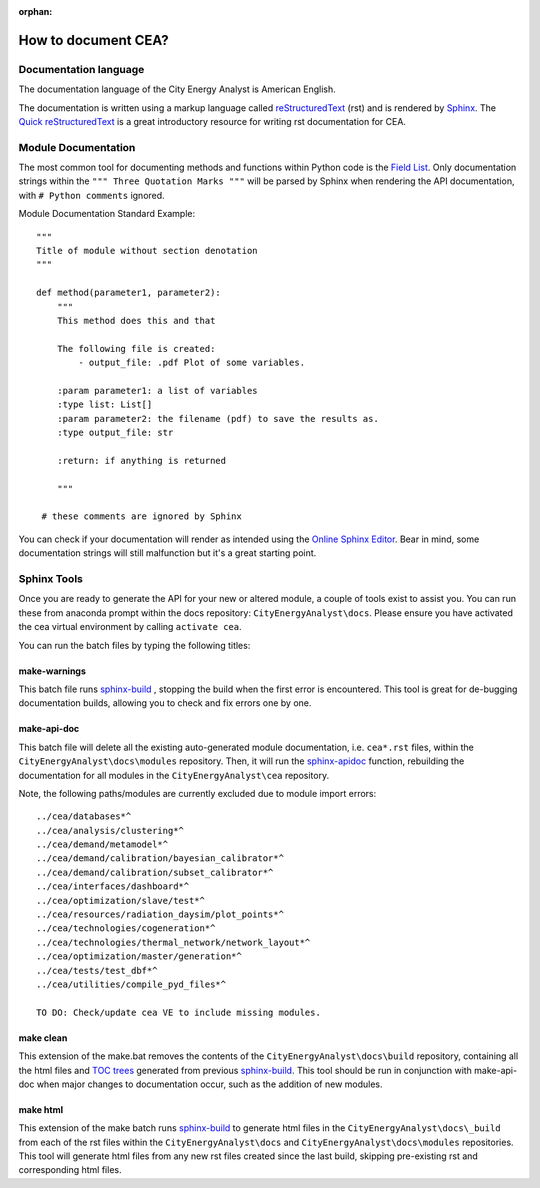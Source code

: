 :orphan:

How to document CEA?
====================

Documentation language
----------------------

The documentation language of the City Energy Analyst is American English.

The documentation is written using a markup language called reStructuredText_ (rst) and is rendered
by `Sphinx <http://www.sphinx-doc.org/en/master/index.html>`_. The `Quick reStructuredText <http://docutils.sourceforge.net/docs/user/rst/quickref.html>`_
is a great introductory resource for writing rst documentation for CEA.

.. _reStructuredText: http://docutils.sourceforge.net/rst.html

Module Documentation
---------------------
The most common tool for documenting methods and functions within Python code is the
`Field List <http://www.sphinx-doc.org/en/stable/usage/restructuredtext/basics.html#field-lists>`_. Only documentation strings
within the ``""" Three Quotation Marks """`` will be parsed by Sphinx when rendering the API documentation, with ``# Python comments``
ignored.

Module Documentation Standard Example::

    """
    Title of module without section denotation
    """

    def method(parameter1, parameter2):
        """
        This method does this and that

        The following file is created:
            - output_file: .pdf Plot of some variables.

        :param parameter1: a list of variables
        :type list: List[]
        :param parameter2: the filename (pdf) to save the results as.
        :type output_file: str

        :return: if anything is returned

        """

     # these comments are ignored by Sphinx


You can check if your documentation will render as intended using the `Online Sphinx Editor <https://livesphinx.herokuapp.com/>`_.
Bear in mind, some documentation strings will still malfunction but it's a great starting point.

Sphinx Tools
------------
Once you are ready to generate the API for your new or altered module, a couple of tools exist to assist you. You can run these
from anaconda prompt within the docs repository: ``CityEnergyAnalyst\docs``. Please ensure you have activated the cea virtual
environment by calling ``activate cea``.

You can run the batch files by typing the following titles:

make-warnings
^^^^^^^^^^^^^
This batch file runs sphinx-build_ , stopping the build when the
first error is encountered. This tool is great for de-bugging documentation builds, allowing you to check and fix errors one by one.

.. _sphinx-build: http://www.sphinx-doc.org/en/master/man/sphinx-build.html

make-api-doc
^^^^^^^^^^^^
This batch file will delete all the existing auto-generated module documentation, i.e. ``cea*.rst`` files, within the
``CityEnergyAnalyst\docs\modules`` repository. Then, it will run the `sphinx-apidoc <http://www.sphinx-doc.org/en/master/man/sphinx-apidoc.html>`_
function, rebuilding the documentation for all modules in the ``CityEnergyAnalyst\cea`` repository.

Note, the following paths/modules are currently excluded due to module import errors::

    ../cea/databases*^
    ../cea/analysis/clustering*^
    ../cea/demand/metamodel*^
    ../cea/demand/calibration/bayesian_calibrator*^
    ../cea/demand/calibration/subset_calibrator*^
    ../cea/interfaces/dashboard*^
    ../cea/optimization/slave/test*^
    ../cea/resources/radiation_daysim/plot_points*^
    ../cea/technologies/cogeneration*^
    ../cea/technologies/thermal_network/network_layout*^
    ../cea/optimization/master/generation*^
    ../cea/tests/test_dbf*^
    ../cea/utilities/compile_pyd_files*^

    TO DO: Check/update cea VE to include missing modules.

make clean
^^^^^^^^^^
This extension of the make.bat removes the contents of the ``CityEnergyAnalyst\docs\build`` repository,
containing all the html files and `TOC trees <http://www.sphinx-doc.org/en/1.5.1/markup/toctree.html>`_ generated
from previous sphinx-build_. This tool should be run in conjunction with
make-api-doc when major changes to documentation occur, such as the addition of new modules.

make html
^^^^^^^^^
This extension of the make batch runs sphinx-build_ to generate html files in the ``CityEnergyAnalyst\docs\_build``
from each of the rst files within the ``CityEnergyAnalyst\docs`` and ``CityEnergyAnalyst\docs\modules`` repositories.
This tool will generate html files from any new rst files created since the last build,
skipping pre-existing rst and corresponding html files.


